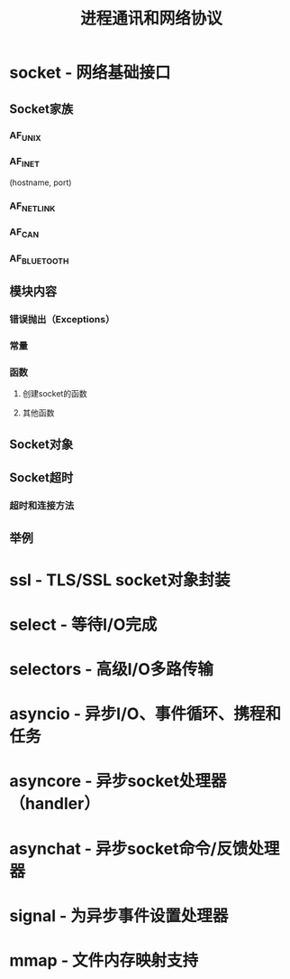 # Author: Claudio <3261958605@qq.com>
# Created: 2017-04-19 17:12:50
# Commentary:
#+TITLE: 进程通讯和网络协议

* socket - 网络基础接口
** Socket家族
*** AF_UNIX
*** AF_INET
    (hostname, port)
*** AF_NETLINK
*** AF_CAN
*** AF_BLUETOOTH
** 模块内容
*** 错误抛出（Exceptions）
*** 常量
*** 函数
**** 创建socket的函数
**** 其他函数
** Socket对象
** Socket超时
*** 超时和连接方法
** 举例
* ssl - TLS/SSL socket对象封装
* select - 等待I/O完成
* selectors - 高级I/O多路传输
* asyncio - 异步I/O、事件循环、携程和任务
* asyncore - 异步socket处理器（handler）
* asynchat - 异步socket命令/反馈处理器
* signal - 为异步事件设置处理器
* mmap - 文件内存映射支持
